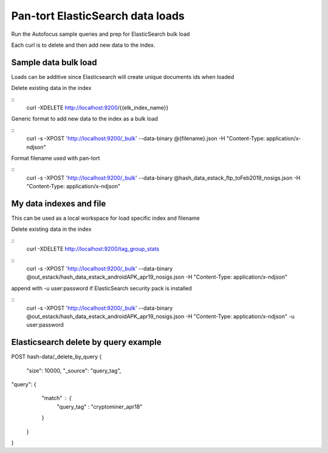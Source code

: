 Pan-tort ElasticSearch data loads
=================================

Run the Autofocus sample queries and prep for ElasticSearch bulk load

Each curl is to delete and then add new data to the index.


Sample data bulk load
---------------------

Loads can be additive since Elasticsearch will create unique documents ids when loaded

.. highlight:: bash

Delete existing data in the index

::
   curl -XDELETE http://localhost:9200/{{elk_index_name}}


Generic format to add new data to the index as a bulk load

::
   curl -s -XPOST 'http://localhost:9200/_bulk' --data-binary @{filename}.json -H "Content-Type: application/x-ndjson"


Format filename used with pan-tort

::
   curl -s -XPOST 'http://localhost:9200/_bulk' --data-binary @hash_data_estack_ftp_toFeb2019_nosigs.json -H "Content-Type: application/x-ndjson"


My data indexes and file
------------------------


.. highlight:: bash

This can be used as a local workspace for load specific index and filename

Delete existing data in the index

::
    curl -XDELETE http://localhost:9200/tag_group_stats

::
    curl -s -XPOST 'http://localhost:9200/_bulk' --data-binary @out_estack/hash_data_estack_androidAPK_apr19_nosigs.json -H "Content-Type: application/x-ndjson"

append with -u user:password if ElasticSearch security pack is installed

::
    curl -s -XPOST 'http://localhost:9200/_bulk' --data-binary @out_estack/hash_data_estack_androidAPK_apr19_nosigs.json -H "Content-Type: application/x-ndjson" -u user:password


Elasticsearch delete by query example
-------------------------------------

POST hash-data/_delete_by_query
{
        "size": 10000,
        "_source": "query_tag",
"query": {
        "match" : {
            "query_tag" : "cryptominer_apr18"
        }
    }
}
